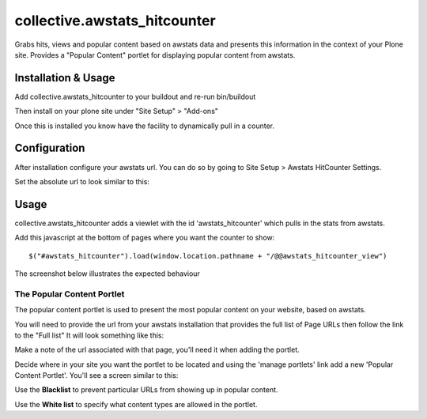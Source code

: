 ==================================
collective.awstats_hitcounter
==================================

Grabs hits, views and popular content based on awstats data and presents
this information in the context of your Plone site.
Provides a "Popular Content" portlet for displaying popular content from
awstats.

Installation & Usage
------------------------

Add collective.awstats_hitcounter to your buildout
and re-run bin/buildout

Then install on your plone site under "Site Setup" > "Add-ons"

Once this is installed you know have the facility to dynamically pull in a counter.

Configuration
---------------------

After installation configure your awstats url.
You can do so by going to Site Setup > Awstats HitCounter Settings.

.. image:: https://raw.githubusercontent.com/collective/collective.awstats_hitcounter/master/sitesettings.png

Set the absolute url to look similar to this:

.. image:: https://raw.githubusercontent.com/collective/collective.awstats_hitcounter/master/configure_url.png
   :width: 800 px

Usage
---------

collective.awstats_hitcounter adds a viewlet with the id 'awstats_hitcounter' which pulls in the stats from awstats.

Add this javascript at the bottom of pages where you want the counter to show::

    $("#awstats_hitcounter").load(window.location.pathname + "/@@awstats_hitcounter_view")

The screenshot below illustrates the expected behaviour

.. image:: https://raw.githubusercontent.com/collective/collective.awstats_hitcounter/master/awstats_hitcounter_screenshot.png
   :width: 800 px

The Popular Content Portlet
````````````````````````````

The popular content portlet is used to present the most popular content
on your website, based on awstats.

You will need to provide the url from your awstats installation that provides the full list of Page URLs then follow the link to the "Full list"
It will look something like this:

.. image:: https://raw.githubusercontent.com/collective/collective.awstats_hitcounter/master/awstats_fulllist_screenshot.png
   :width: 800 px

Make a note of the url associated with that page, you'll need it when adding the portlet.

Decide where in your site you want the portlet to be located and using the 'manage portlets' link add a new 'Popular Content Portlet'. You'll see a screen similar to this:


.. image:: https://raw.githubusercontent.com/collective/collective.awstats_hitcounter/master/configuring_the_portlet.png
   :width: 800 px

Use the **Blacklist** to prevent particular URLs from showing up in popular content.

Use the **White list** to specify what content types are allowed in the portlet.
